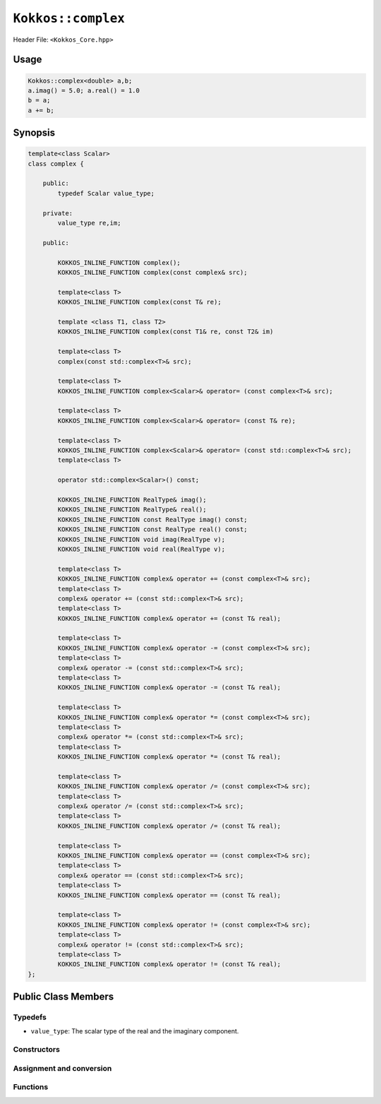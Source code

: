 ``Kokkos::complex``
===================

.. role:: cppkokkos(code)
    :language: cppkokkos

Header File: ``<Kokkos_Core.hpp>``

Usage
-----

.. code-block:: cpp

    Kokkos::complex<double> a,b;
    a.imag() = 5.0; a.real() = 1.0
    b = a;
    a += b;

Synopsis
--------

.. code-block:: cpp
        
    template<class Scalar>
    class complex {
    
        public:
            typedef Scalar value_type;

        private: 
            value_type re,im;      

        public:

            KOKKOS_INLINE_FUNCTION complex();
            KOKKOS_INLINE_FUNCTION complex(const complex& src);

            template<class T>
            KOKKOS_INLINE_FUNCTION complex(const T& re);
            
            template <class T1, class T2>
            KOKKOS_INLINE_FUNCTION complex(const T1& re, const T2& im)
            
            template<class T>
            complex(const std::complex<T>& src);

            template<class T>
            KOKKOS_INLINE_FUNCTION complex<Scalar>& operator= (const complex<T>& src);

            template<class T>
            KOKKOS_INLINE_FUNCTION complex<Scalar>& operator= (const T& re);

            template<class T>
            KOKKOS_INLINE_FUNCTION complex<Scalar>& operator= (const std::complex<T>& src);
            template<class T>

            operator std::complex<Scalar>() const;

            KOKKOS_INLINE_FUNCTION RealType& imag();
            KOKKOS_INLINE_FUNCTION RealType& real();
            KOKKOS_INLINE_FUNCTION const RealType imag() const;
            KOKKOS_INLINE_FUNCTION const RealType real() const;
            KOKKOS_INLINE_FUNCTION void imag(RealType v);
            KOKKOS_INLINE_FUNCTION void real(RealType v);

            template<class T>
            KOKKOS_INLINE_FUNCTION complex& operator += (const complex<T>& src);
            template<class T>
            complex& operator += (const std::complex<T>& src);
            template<class T>
            KOKKOS_INLINE_FUNCTION complex& operator += (const T& real);

            template<class T>
            KOKKOS_INLINE_FUNCTION complex& operator -= (const complex<T>& src);
            template<class T>
            complex& operator -= (const std::complex<T>& src);
            template<class T>
            KOKKOS_INLINE_FUNCTION complex& operator -= (const T& real);

            template<class T>
            KOKKOS_INLINE_FUNCTION complex& operator *= (const complex<T>& src);
            template<class T>
            complex& operator *= (const std::complex<T>& src);
            template<class T>
            KOKKOS_INLINE_FUNCTION complex& operator *= (const T& real);

            template<class T>
            KOKKOS_INLINE_FUNCTION complex& operator /= (const complex<T>& src);
            template<class T>
            complex& operator /= (const std::complex<T>& src);
            template<class T>
            KOKKOS_INLINE_FUNCTION complex& operator /= (const T& real);

            template<class T>
            KOKKOS_INLINE_FUNCTION complex& operator == (const complex<T>& src);
            template<class T>
            complex& operator == (const std::complex<T>& src);
            template<class T>
            KOKKOS_INLINE_FUNCTION complex& operator == (const T& real);

            template<class T>
            KOKKOS_INLINE_FUNCTION complex& operator != (const complex<T>& src);
            template<class T>
            complex& operator != (const std::complex<T>& src);
            template<class T>
            KOKKOS_INLINE_FUNCTION complex& operator != (const T& real);
    };

Public Class Members
--------------------

Typedefs
~~~~~~~~
   
* ``value_type``: The scalar type of the real and the imaginary component.

Constructors
~~~~~~~~~~~~
 
.. cppkokkos:kokkosinlinefunction:: complex();

    * Default constructor. Initializes the ``re`` and ``im`` with ``value_type()``.

.. cppkokkos:kokkosinlinefunction:: complex(const complex& src);

    * Copy constructor. Sets ``re = src.real()`` and ``im = src.imag()``.

.. cppkokkos:kokkosinlinefunction:: template<class T> complex(const T& real);

    * Constructor from a real number. Sets ``re = real`` and ``im = value_type()``.

.. cppkokkos:kokkosinlinefunction:: template <class T1, class T2> complex(const T1& real, const T2& imag)

    * Constructor from real numbers. Sets ``re = real`` and ``im = imag``.

.. cppkokkos:function:: template<class T> complex(const std::complex<T>& src);

    * Copy constructor. Sets ``re = src.real()`` and ``im = src.imag()``.

Assignment and conversion
~~~~~~~~~~~~~~~~~~~~~~~~~

.. cppkokkos:kokkosinlinefunction:: template<class T> complex<Scalar>& operator= (const complex<T>& src);

    * Sets ``re = src.real()`` and ``im = src.imag()``.


.. cppkokkos:kokkosinlinefunction:: template<class T> complex<Scalar>& operator= (const T& re);

    * Sets ``re = src.real()`` and ``im = value_type()``.

.. cppkokkos:kokkosinlinefunction:: template<class T> complex<Scalar>& operator= (const std::complex<T>& src);

    * Sets ``re = src.real()`` and ``im = src.imag()``.

.. cppkokkos:function:: operator std::complex<value_type>() const;

    * Returns ``std::complex<value_type>(re,im)``.

Functions
~~~~~~~~~

.. cppkokkos:kokkosinlinefunction:: RealType& imag();

    * Return ``im``.

.. cppkokkos:kokkosinlinefunction:: RealType& real();

    * Return ``re``.

.. cppkokkos:kokkosinlinefunction:: const RealType imag() const;

    * Return ``im``.

.. cppkokkos:kokkosinlinefunction:: const RealType real() const;

    * Return ``re``.

.. cppkokkos:kokkosinlinefunction:: void imag(RealType v);

    * Sets ``im = v``.

.. cppkokkos:kokkosinlinefunction:: void real(RealType v);

    * Sets ``re = v``.

.. cppkokkos:kokkosinlinefunction:: template<class T> complex& operator += (const complex<T>& src);

    * Executes ``re += src.real(); im += src.imag(); return *this;``

.. cppkokkos:function:: template<class T> complex& operator += (const std::complex<T>& src);

    * Executes ``re += src.real(); im += src.imag(); return *this;``

.. cppkokkos:kokkosinlinefunction:: template<class T> complex& operator += (const T& real);

    * Executes ``re += real; return *this;``

.. cppkokkos:kokkosinlinefunction:: template<class T> complex& operator -= (const complex<T>& src);

    * Executes ``re -= src.real(); im -= src.imag(); return *this;``

.. cppkokkos:function:: template<class T> complex& operator -= (const std::complex<T>& src);

    * Executes ``re -= src.real(); im -= src.imag(); return *this;``

.. cppkokkos:kokkosinlinefunction:: template<class T> complex& operator -= (const T& real);

    * Executes ``re -= real; return *this;``

.. cppkokkos:kokkosinlinefunction:: template<class T> complex& operator *= (const complex<T>& src);

    * Multiplies the current complex number with the complex number ``src``.

.. cppkokkos:function:: template<class T> complex& operator *= (const std::complex<T>& src);

    * Multiplies the current complex number with the complex number ``src``.

.. cppkokkos:kokkosinlinefunction:: template<class T> complex& operator *= (const T& real);

    * Executes ``re *= real; im *= real; return *this;``

.. cppkokkos:kokkosinlinefunction:: template<class T> complex& operator /= (const complex<T>& src);

    * Divides the current complex number with the complex number ``src``.

.. cppkokkos:function:: template<class T> complex& operator /= (const std::complex<T>& src);

    * Divides the current complex number with the complex number ``src``.

.. cppkokkos:kokkosinlinefunction:: template<class T> complex& operator /= (const T& real);

    * Executes ``re /= real; im /= real; return *this;``

.. cppkokkos:kokkosinlinefunction:: template<class T> complex& operator == (const complex<T>& src);

    * Returns ``re == src.real() && im == src.imag()``.

.. cppkokkos:function:: template<class T> complex& operator == (const std::complex<T>& src);

    * Returns ``re == src.real() && im == src.imag()``.

.. cppkokkos:kokkosinlinefunction:: template<class T> complex& operator == (const T& real);

    * Returns ``re == src.real() && im == value_type()``.

.. cppkokkos:kokkosinlinefunction:: template<class T> complex& operator != (const complex<T>& src);

    * Returns ``re != src.real() || im != src.imag()``.

.. cppkokkos:function:: template<class T> complex& operator != (const std::complex<T>& src);

    * Returns ``re != src.real() || im != src.imag()``.

.. cppkokkos:kokkosinlinefunction:: template<class T> complex& operator != (const T& real);

    * Returns ``re != src.real() || im != value_type()``.
